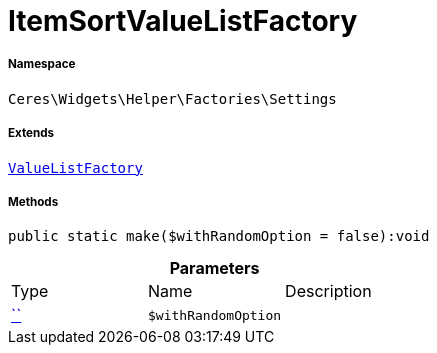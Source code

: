 :table-caption!:
:example-caption!:
:source-highlighter: prettify
:sectids!:
[[ceres__itemsortvaluelistfactory]]
= ItemSortValueListFactory





===== Namespace

`Ceres\Widgets\Helper\Factories\Settings`

===== Extends
xref:Ceres/Widgets/Helper/Factories/Settings/ValueListFactory.adoc#[`ValueListFactory`]





===== Methods

[source%nowrap, php]
[#make]
----

public static make($withRandomOption = false):void

----









.*Parameters*
|===
|Type |Name |Description
|         xref:5.0.0@plugin-::.adoc#[``]
a|`$withRandomOption`
|
|===


